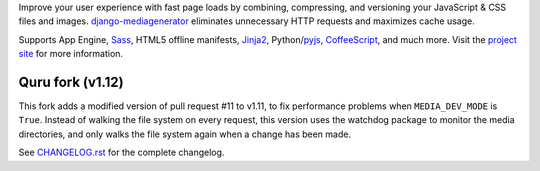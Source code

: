 Improve your user experience with fast page loads by combining,
compressing, and versioning your JavaScript & CSS files and images.
django-mediagenerator_ eliminates unnecessary HTTP requests
and maximizes cache usage.

Supports App Engine, Sass_, HTML5 offline manifests,  Jinja2_,
Python/pyjs_, CoffeeScript_, and much more. Visit the
`project site`_ for more information.

Quru fork (v1.12)
-----------------
This fork adds a modified version of pull request #11 to v1.11, to fix performance 
problems when ``MEDIA_DEV_MODE`` is ``True``. Instead of walking the file system on
every request, this version uses the watchdog package to monitor the media directories,
and only walks the file system again when a change has been made.

See `CHANGELOG.rst`_ for the complete changelog.

.. _django-mediagenerator: http://www.allbuttonspressed.com/projects/django-mediagenerator
.. _project site: django-mediagenerator_
.. _Sass: http://sass-lang.com/
.. _pyjs: http://pyjs.org/
.. _CoffeeScript: http://coffeescript.org/
.. _Jinja2: http://jinja.pocoo.org/
.. _CHANGELOG.rst: https://github.com/quru/django-mediagenerator/blob/master/CHANGELOG.rst
